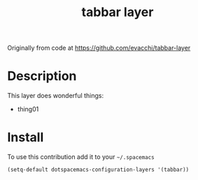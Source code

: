 #+TITLE: tabbar layer
#+HTML_HEAD_EXTRA: <link rel="stylesheet" type="text/css" href="../css/readtheorg.css" />

#+CAPTION: logo
Originally from code at https://github.com/evacchi/tabbar-layer

* Table of Contents                                        :TOC_4_org:noexport:
 - [[Description][Description]]
 - [[Install][Install]]

* Description
This layer does wonderful things:
  - thing01

* Install
To use this contribution add it to your =~/.spacemacs=

#+begin_src emacs-lisp
  (setq-default dotspacemacs-configuration-layers '(tabbar))
#+end_src



